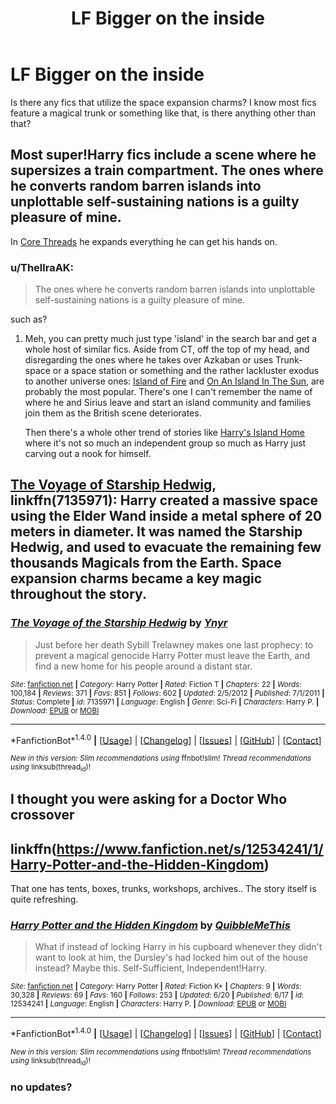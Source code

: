 #+TITLE: LF Bigger on the inside

* LF Bigger on the inside
:PROPERTIES:
:Author: MangoApple043
:Score: 3
:DateUnix: 1500912677.0
:DateShort: 2017-Jul-24
:FlairText: Request
:END:
Is there any fics that utilize the space expansion charms? I know most fics feature a magical trunk or something like that, is there anything other than that?


** Most super!Harry fics include a scene where he supersizes a train compartment. The ones where he converts random barren islands into unplottable self-sustaining nations is a guilty pleasure of mine.

In [[https://www.fanfiction.net/s/10136172/1/Core-Threads][Core Threads]] he expands everything he can get his hands on.
:PROPERTIES:
:Author: Incubix
:Score: 3
:DateUnix: 1500960456.0
:DateShort: 2017-Jul-25
:END:

*** u/ThellraAK:
#+begin_quote
  The ones where he converts random barren islands into unplottable self-sustaining nations is a guilty pleasure of mine.
#+end_quote

such as?
:PROPERTIES:
:Author: ThellraAK
:Score: 2
:DateUnix: 1500967939.0
:DateShort: 2017-Jul-25
:END:

**** Meh, you can pretty much just type 'island' in the search bar and get a whole host of similar fics. Aside from CT, off the top of my head, and disregarding the ones where he takes over Azkaban or uses Trunk-space or a space station or something and the rather lackluster exodus to another universe ones: [[http://archiveofourown.org/works/3236603/chapters/7050041][Island of Fire]] and [[https://www.fanfiction.net/s/9279255/1/On-An-Island-In-The-Sun][On An Island In The Sun]], are probably the most popular. There's one I can't remember the name of where he and Sirius leave and start an island community and families join them as the British scene deteriorates.

Then there's a whole other trend of stories like [[https://forums.spacebattles.com/threads/harrys-island-home-harry-potter-that-flies-off-the-rails-quickly.325447/reader][Harry's Island Home]] where it's not so much an independent group so much as Harry just carving out a nook for himself.
:PROPERTIES:
:Author: Incubix
:Score: 3
:DateUnix: 1501073331.0
:DateShort: 2017-Jul-26
:END:


** [[https://m.fanfiction.net/s/7135971/1/][The Voyage of Starship Hedwig]], linkffn(7135971): Harry created a massive space using the Elder Wand inside a metal sphere of 20 meters in diameter. It was named the Starship Hedwig, and used to evacuate the remaining few thousands Magicals from the Earth. Space expansion charms became a key magic throughout the story.
:PROPERTIES:
:Author: InquisitorCOC
:Score: 2
:DateUnix: 1500913296.0
:DateShort: 2017-Jul-24
:END:

*** [[http://www.fanfiction.net/s/7135971/1/][*/The Voyage of the Starship Hedwig/*]] by [[https://www.fanfiction.net/u/2409341/Ynyr][/Ynyr/]]

#+begin_quote
  Just before her death Sybill Trelawney makes one last prophecy: to prevent a magical genocide Harry Potter must leave the Earth, and find a new home for his people around a distant star.
#+end_quote

^{/Site/: [[http://www.fanfiction.net/][fanfiction.net]] *|* /Category/: Harry Potter *|* /Rated/: Fiction T *|* /Chapters/: 22 *|* /Words/: 100,184 *|* /Reviews/: 371 *|* /Favs/: 851 *|* /Follows/: 602 *|* /Updated/: 2/5/2012 *|* /Published/: 7/1/2011 *|* /Status/: Complete *|* /id/: 7135971 *|* /Language/: English *|* /Genre/: Sci-Fi *|* /Characters/: Harry P. *|* /Download/: [[http://www.ff2ebook.com/old/ffn-bot/index.php?id=7135971&source=ff&filetype=epub][EPUB]] or [[http://www.ff2ebook.com/old/ffn-bot/index.php?id=7135971&source=ff&filetype=mobi][MOBI]]}

--------------

*FanfictionBot*^{1.4.0} *|* [[[https://github.com/tusing/reddit-ffn-bot/wiki/Usage][Usage]]] | [[[https://github.com/tusing/reddit-ffn-bot/wiki/Changelog][Changelog]]] | [[[https://github.com/tusing/reddit-ffn-bot/issues/][Issues]]] | [[[https://github.com/tusing/reddit-ffn-bot/][GitHub]]] | [[[https://www.reddit.com/message/compose?to=tusing][Contact]]]

^{/New in this version: Slim recommendations using/ ffnbot!slim! /Thread recommendations using/ linksub(thread_id)!}
:PROPERTIES:
:Author: FanfictionBot
:Score: 1
:DateUnix: 1500913306.0
:DateShort: 2017-Jul-24
:END:


** I thought you were asking for a Doctor Who crossover
:PROPERTIES:
:Author: DrTacoLord
:Score: 2
:DateUnix: 1500934304.0
:DateShort: 2017-Jul-25
:END:


** linkffn([[https://www.fanfiction.net/s/12534241/1/Harry-Potter-and-the-Hidden-Kingdom]])

That one has tents, boxes, trunks, workshops, archives.. The story itself is quite refreshing.
:PROPERTIES:
:Author: Edocsiru
:Score: 2
:DateUnix: 1500941699.0
:DateShort: 2017-Jul-25
:END:

*** [[http://www.fanfiction.net/s/12534241/1/][*/Harry Potter and the Hidden Kingdom/*]] by [[https://www.fanfiction.net/u/5683900/QuibbleMeThis][/QuibbleMeThis/]]

#+begin_quote
  What if instead of locking Harry in his cupboard whenever they didn't want to look at him, the Dursley's had locked him out of the house instead? Maybe this. Self-Sufficient, Independent!Harry.
#+end_quote

^{/Site/: [[http://www.fanfiction.net/][fanfiction.net]] *|* /Category/: Harry Potter *|* /Rated/: Fiction K+ *|* /Chapters/: 9 *|* /Words/: 30,328 *|* /Reviews/: 69 *|* /Favs/: 160 *|* /Follows/: 253 *|* /Updated/: 6/20 *|* /Published/: 6/17 *|* /id/: 12534241 *|* /Language/: English *|* /Characters/: Harry P. *|* /Download/: [[http://www.ff2ebook.com/old/ffn-bot/index.php?id=12534241&source=ff&filetype=epub][EPUB]] or [[http://www.ff2ebook.com/old/ffn-bot/index.php?id=12534241&source=ff&filetype=mobi][MOBI]]}

--------------

*FanfictionBot*^{1.4.0} *|* [[[https://github.com/tusing/reddit-ffn-bot/wiki/Usage][Usage]]] | [[[https://github.com/tusing/reddit-ffn-bot/wiki/Changelog][Changelog]]] | [[[https://github.com/tusing/reddit-ffn-bot/issues/][Issues]]] | [[[https://github.com/tusing/reddit-ffn-bot/][GitHub]]] | [[[https://www.reddit.com/message/compose?to=tusing][Contact]]]

^{/New in this version: Slim recommendations using/ ffnbot!slim! /Thread recommendations using/ linksub(thread_id)!}
:PROPERTIES:
:Author: FanfictionBot
:Score: 1
:DateUnix: 1500941721.0
:DateShort: 2017-Jul-25
:END:


*** no updates?
:PROPERTIES:
:Author: UndergroundNerd
:Score: 1
:DateUnix: 1501121961.0
:DateShort: 2017-Jul-27
:END:

